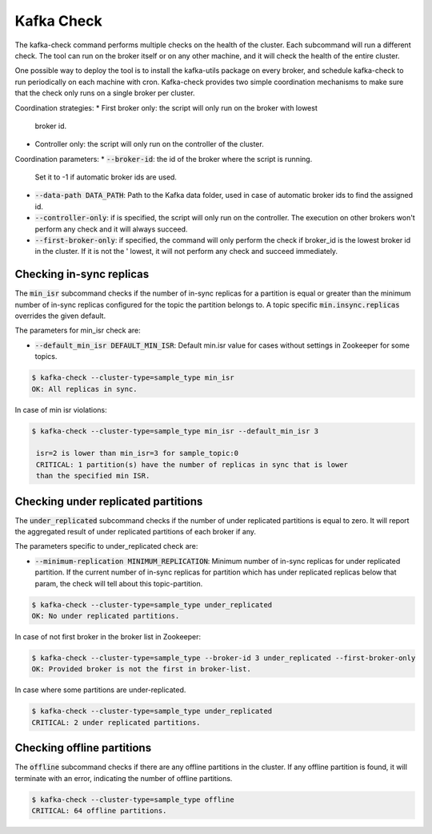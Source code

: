 Kafka Check
***********

The kafka-check command performs multiple checks on the health of the cluster.
Each subcommand will run a different check. The tool can run on the broker
itself or on any other machine, and it will check the health of the entire
cluster.

One possible way to deploy the tool is to install the kafka-utils package on
every broker, and schedule kafka-check to run periodically on each machine
with cron. Kafka-check provides two simple coordination mechanisms to make
sure that the check only runs on a single broker per cluster.

Coordination strategies:
* First broker only: the script will only run on the broker with lowest
  broker id.
* Controller only: the script will only run on the controller of the cluster.

Coordination parameters:
* :code:`--broker-id`: the id of the broker where the script is running.
  Set it to -1 if automatic broker ids are used.
* :code:`--data-path DATA_PATH`: Path to the Kafka data folder, used in case of
  automatic broker ids to find the assigned id.
* :code:`--controller-only`: if is specified, the script will only run on the
  controller. The execution on other brokers won't perform any check and it
  will always succeed.
* :code:`--first-broker-only`: if specified, the command will only perform the
  check if broker_id is the lowest broker id in the cluster. If it is not the '
  lowest, it will not perform any check and succeed immediately.

Checking in-sync replicas
=========================
The :code:`min_isr` subcommand checks if the number of in-sync replicas for a
partition is equal or greater than the minimum number of in-sync replicas
configured for the topic the partition belongs to. A topic specific
:code:`min.insync.replicas` overrides the given default.

The parameters for min_isr check are:

* :code:`--default_min_isr DEFAULT_MIN_ISR`: Default min.isr value for cases without
  settings in Zookeeper for some topics.

.. code-block:: bash

   $ kafka-check --cluster-type=sample_type min_isr
   OK: All replicas in sync.

In case of min isr violations:

.. code-block:: bash

   $ kafka-check --cluster-type=sample_type min_isr --default_min_isr 3

    isr=2 is lower than min_isr=3 for sample_topic:0
    CRITICAL: 1 partition(s) have the number of replicas in sync that is lower
    than the specified min ISR.

Checking under replicated partitions
====================================
The :code:`under_replicated` subcommand checks if the number of under replicated partitions
is equal to zero. It will report the aggregated result of under replicated partitions
of each broker if any.

The parameters specific to under_replicated check are:

* :code:`--minimum-replication MINIMUM_REPLICATION`: Minimum number of in-sync replicas
  for under replicated partition. If the current number of in-sync replicas for partition which has
  under replicated replicas below that param, the check will tell about this topic-partition.

.. code-block:: bash

   $ kafka-check --cluster-type=sample_type under_replicated
   OK: No under replicated partitions.

In case of not first broker in the broker list in Zookeeper:

.. code-block:: bash

   $ kafka-check --cluster-type=sample_type --broker-id 3 under_replicated --first-broker-only
   OK: Provided broker is not the first in broker-list.

In case where some partitions are under-replicated.

.. code-block:: bash

   $ kafka-check --cluster-type=sample_type under_replicated
   CRITICAL: 2 under replicated partitions.

Checking offline partitions
===========================
The :code:`offline` subcommand checks if there are any offline partitions in the cluster.
If any offline partition is found, it will terminate with an error, indicating the number
of offline partitions.

.. code-block:: bash

   $ kafka-check --cluster-type=sample_type offline
   CRITICAL: 64 offline partitions.
